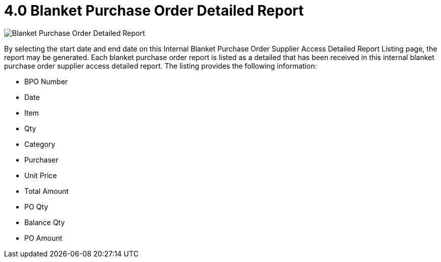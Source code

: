 [#h3_internal_blanket_purchase_order_supplier_access_applet_detailed_report]
= 4.0 Blanket Purchase Order Detailed Report

image::8-InternalBlanketPurchaseOrderSupplierAccessDetailedReportListing.png[Blanket Purchase Order Detailed Report, align = "center"]

By selecting the start date and end date on this Internal Blanket Purchase Order Supplier Access Detailed Report Listing page, the report may be generated. Each blanket purchase order report is listed as a detailed that has been received in this internal blanket purchase order supplier access  detailed report. The listing provides the following information:

* BPO Number 
* Date
* Item
* Qty
* Category 
* Purchaser
* Unit Price
* Total Amount
* PO Qty
* Balance Qty 
* PO Amount
